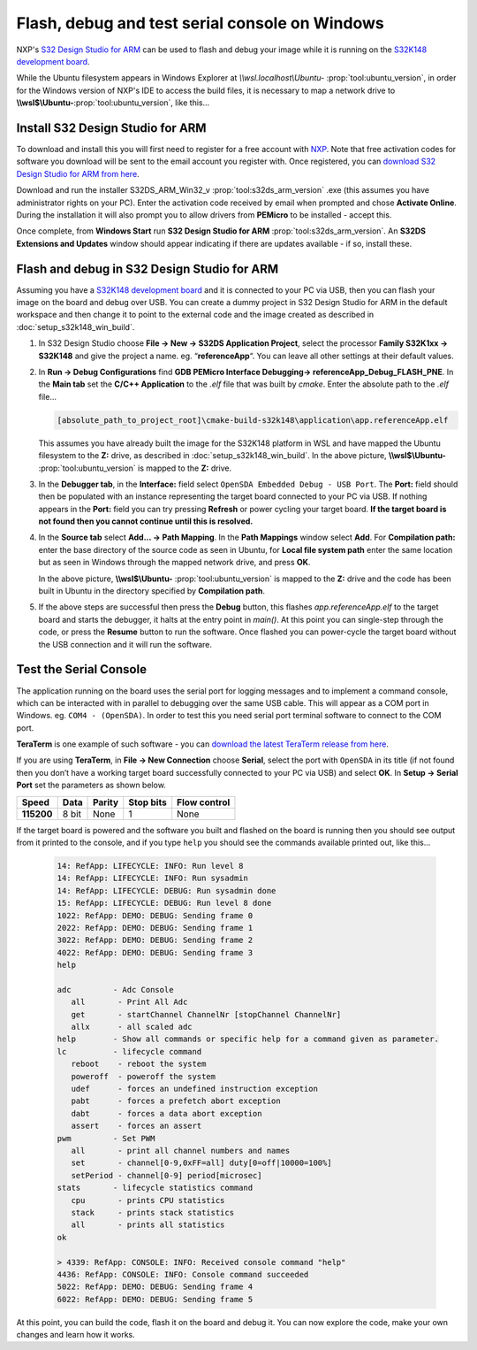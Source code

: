 .. _setup_s32k148_win_nxpide:

Flash, debug and test serial console on Windows
===============================================

NXP's `S32 Design Studio for ARM <https://www.nxp.com/design/design-center/software/development-software/s32-design-studio-ide/s32-design-studio-for-arm:S32DS-ARM>`_
can be used to flash and debug your image while it is running on the
`S32K148 development board <https://www.nxp.com/design/design-center/development-boards/automotive-development-platforms/s32k-mcu-platforms/s32k148-q176-evaluation-board-for-automotive-general-purpose:S32K148EVB>`_.

While the Ubuntu filesystem appears in Windows Explorer at `\\\\wsl.localhost\\Ubuntu-` :prop:`tool:ubuntu_version`,
in order for the Windows version of NXP's IDE to access the build files,
it is necessary to map a network drive to **\\\\wsl$\\Ubuntu-**:prop:`tool:ubuntu_version`,
like this...

.. image:: map_network_drive.png
    :scale: 100%

Install S32 Design Studio for ARM
---------------------------------

To download and install this you will first need to register for a free account with `NXP <https://www.nxp.com/webapp-signup/register>`_.
Note that free activation codes for software you download will be sent to the email account you register with.
Once registered, you can `download S32 Design Studio for ARM from here <https://www.nxp.com/webapp/swlicensing/sso/downloadSoftware.sp?catid=S32DS-IDE-ARM-V2-X>`_.

Download and run the installer S32DS_ARM_Win32_v :prop:`tool:s32ds_arm_version` .exe (this assumes you have administrator rights on your PC).
Enter the activation code received by email when prompted and chose **Activate Online**.
During the installation it will also prompt you to allow drivers from **PEMicro** to be installed - accept this.

Once complete, from **Windows Start** run **S32 Design Studio for ARM** :prop:`tool:s32ds_arm_version`.
An **S32DS Extensions and Updates** window should appear indicating if there are updates available - if so, install these.

Flash and debug in S32 Design Studio for ARM
--------------------------------------------

Assuming you have a `S32K148 development board <https://www.nxp.com/design/design-center/development-boards/automotive-development-platforms/s32k-mcu-platforms/s32k148-q176-evaluation-board-for-automotive-general-purpose:S32K148EVB>`_
and it is connected to your PC via USB, then you can flash your image on the board and debug over USB.
You can create a dummy project in S32 Design Studio for ARM in the default workspace
and then change it to point to the external code and the image created as described in :doc:`setup_s32k148_win_build`.

1. In S32 Design Studio choose **File -> New -> S32DS Application Project**,
   select the processor **Family S32K1xx -> S32K148** and give the project a name. eg. “**referenceApp**“.
   You can leave all other settings at their default values.

   .. image:: nxpide_create_project.png
      :width: 80%
      :align: center

2. In **Run -> Debug Configurations** find **GDB PEMicro Interface Debugging-> referenceApp_Debug_FLASH_PNE**.
   In the **Main tab** set the **C/C++ Application** to the `.elf` file that was built by `cmake`.
   Enter the absolute path to the `.elf` file...

   .. code-block::

        [absolute_path_to_project_root]\cmake-build-s32k148\application\app.referenceApp.elf

   .. image:: nxpide_debug_config.png
      :width: 80%
      :align: center

   This assumes you have already built the image for the S32K148 platform in WSL
   and have mapped the Ubuntu filesystem to the **Z:** drive,
   as described in :doc:`setup_s32k148_win_build`.
   In the above picture, **\\\\wsl$\\Ubuntu-** :prop:`tool:ubuntu_version` is mapped to the **Z:** drive.

3. In the **Debugger tab**, in the **Interface:** field select ``OpenSDA Embedded Debug - USB Port``.
   The **Port:** field should then be populated with an instance representing the target board connected to your PC via USB.
   If nothing appears in the **Port:** field you can try pressing **Refresh** or power cycling your target board.
   **If the target board is not found then you cannot continue until this is resolved.**

   .. image:: nxpide_debugger_tab.png
      :width: 80%
      :align: center

4. In the **Source tab** select **Add... -> Path Mapping**.
   In the **Path Mappings** window select **Add**.
   For **Compilation path:** enter the base directory of the source code as seen in Ubuntu,
   for **Local file system path** enter the same location but as seen in Windows through the mapped network drive,
   and press **OK**.

   .. image:: nxpide_path_mapping.png
      :width: 80%
      :align: center

   In the above picture, **\\\\wsl$\\Ubuntu-** :prop:`tool:ubuntu_version` is mapped to the **Z:** drive
   and the code has been built in Ubuntu in the directory specified by **Compilation path**.

5. If the above steps are successful then press the **Debug** button,
   this flashes `app.referenceApp.elf` to the target board and starts the debugger,
   it halts at the entry point in `main()`.
   At this point you can single-step through the code, or press the **Resume** button to run the software.
   Once flashed you can power-cycle the target board without the USB connection and it will run the software.

Test the Serial Console
-----------------------

The application running on the board uses the serial port for logging messages and to implement a command console,
which can be interacted with in parallel to debugging over the same USB cable.
This will appear as a COM port in Windows. eg. ``COM4 - (OpenSDA)``.
In order to test this you need serial port terminal software to connect to the COM port.

**TeraTerm** is one example of such software - you can `download the latest TeraTerm release from here <https://github.com/TeraTermProject/teraterm/releases>`_.

If you are using **TeraTerm**, in **File -> New  Connection** choose **Serial**, select the port with ``OpenSDA`` in its title
(if not found then you don’t have a working target board successfully connected to your PC via USB)
and select **OK**.
In **Setup -> Serial Port** set the parameters as shown below.

.. list-table::
    :header-rows: 1
    :stub-columns: 1
    :widths: auto

    * - Speed
      - Data
      - Parity
      - Stop bits
      - Flow control
    * - 115200
      - 8 bit
      - None
      - 1
      - None

If the target board is powered and the software you built and flashed on the board is running then you should see output from it printed to the console,
and if you type ``help`` you should see the commands available printed out, like this...

   .. code-block:: bash

      14: RefApp: LIFECYCLE: INFO: Run level 8
      14: RefApp: LIFECYCLE: INFO: Run sysadmin
      14: RefApp: LIFECYCLE: DEBUG: Run sysadmin done
      15: RefApp: LIFECYCLE: DEBUG: Run level 8 done
      1022: RefApp: DEMO: DEBUG: Sending frame 0
      2022: RefApp: DEMO: DEBUG: Sending frame 1
      3022: RefApp: DEMO: DEBUG: Sending frame 2
      4022: RefApp: DEMO: DEBUG: Sending frame 3
      help

      adc         - Adc Console
         all       - Print All Adc
         get       - startChannel ChannelNr [stopChannel ChannelNr]
         allx      - all scaled adc
      help        - Show all commands or specific help for a command given as parameter.
      lc          - lifecycle command
         reboot    - reboot the system
         poweroff  - poweroff the system
         udef      - forces an undefined instruction exception
         pabt      - forces a prefetch abort exception
         dabt      - forces a data abort exception
         assert    - forces an assert
      pwm         - Set PWM
         all       - print all channel numbers and names
         set       - channel[0-9,0xFF=all] duty[0=off|10000=100%]
         setPeriod - channel[0-9] period[microsec]
      stats       - lifecycle statistics command
         cpu       - prints CPU statistics
         stack     - prints stack statistics
         all       - prints all statistics
      ok

      > 4339: RefApp: CONSOLE: INFO: Received console command "help"
      4436: RefApp: CONSOLE: INFO: Console command succeeded
      5022: RefApp: DEMO: DEBUG: Sending frame 4
      6022: RefApp: DEMO: DEBUG: Sending frame 5

At this point, you can build the code, flash it on the board and debug it.
You can now explore the code, make your own changes and learn how it works.
